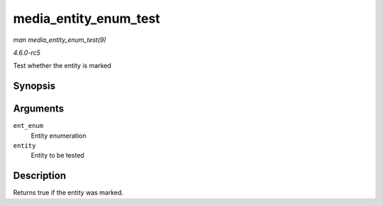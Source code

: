 .. -*- coding: utf-8; mode: rst -*-

.. _API-media-entity-enum-test:

======================
media_entity_enum_test
======================

*man media_entity_enum_test(9)*

*4.6.0-rc5*

Test whether the entity is marked


Synopsis
========

.. c:function:: bool media_entity_enum_test( struct media_entity_enum * ent_enum, struct media_entity * entity )

Arguments
=========

``ent_enum``
    Entity enumeration

``entity``
    Entity to be tested


Description
===========

Returns true if the entity was marked.


.. ------------------------------------------------------------------------------
.. This file was automatically converted from DocBook-XML with the dbxml
.. library (https://github.com/return42/sphkerneldoc). The origin XML comes
.. from the linux kernel, refer to:
..
.. * https://github.com/torvalds/linux/tree/master/Documentation/DocBook
.. ------------------------------------------------------------------------------
